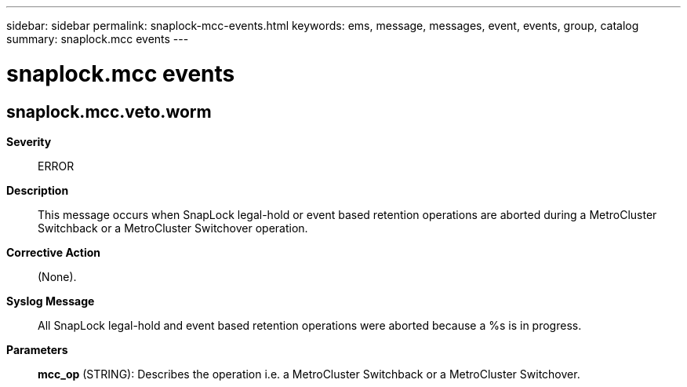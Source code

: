 ---
sidebar: sidebar
permalink: snaplock-mcc-events.html
keywords: ems, message, messages, event, events, group, catalog
summary: snaplock.mcc events
---

= snaplock.mcc events
:toc: macro
:toclevels: 1
:hardbreaks:
:nofooter:
:icons: font
:linkattrs:
:imagesdir: ./media/

== snaplock.mcc.veto.worm
*Severity*::
ERROR
*Description*::
This message occurs when SnapLock legal-hold or event based retention operations are aborted during a MetroCluster Switchback or a MetroCluster Switchover operation.
*Corrective Action*::
(None).
*Syslog Message*::
All SnapLock legal-hold and event based retention operations were aborted because a %s is in progress.
*Parameters*::
*mcc_op* (STRING): Describes the operation i.e. a MetroCluster Switchback or a MetroCluster Switchover.
